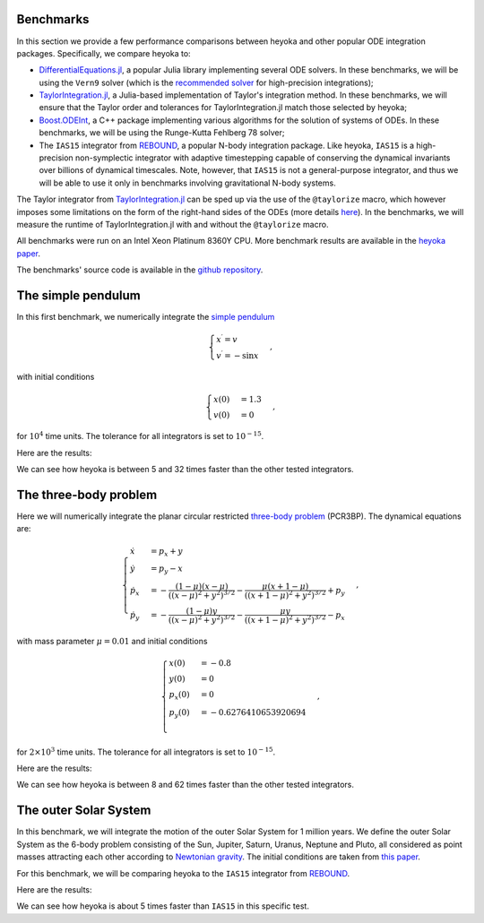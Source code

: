 Benchmarks
==========

In this section we provide a few performance comparisons between heyoka and other popular
ODE integration packages. Specifically, we compare heyoka to:

- `DifferentialEquations.jl <https://diffeq.sciml.ai/>`__, a popular Julia
  library implementing several ODE solvers. In these benchmarks, we will be using
  the ``Vern9`` solver (which is the `recommended solver <https://diffeq.sciml.ai/stable/solvers/ode_solve/>`__
  for high-precision integrations); 
- `TaylorIntegration.jl <https://github.com/PerezHz/TaylorIntegration.jl>`__, a
  Julia-based implementation of Taylor's integration method. In these benchmarks, we will ensure
  that the Taylor order and tolerances for TaylorIntegration.jl match those selected by heyoka;
- `Boost.ODEInt <https://www.boost.org/doc/libs/master/libs/numeric/odeint/doc/html/index.html>`__,
  a C++ package implementing various algorithms for the solution of systems of ODEs. In these
  benchmarks, we will be using the Runge-Kutta Fehlberg 78 solver;
- The ``IAS15`` integrator from `REBOUND <https://github.com/hannorein/rebound>`__,
  a popular N-body integration package. Like heyoka, ``IAS15`` is a high-precision
  non-symplectic integrator with adaptive timestepping capable of conserving the
  dynamical invariants over billions of dynamical timescales. Note, however, that
  ``IAS15`` is not a general-purpose integrator, and thus we will be able to use
  it only in benchmarks involving gravitational N-body systems.

The Taylor integrator from `TaylorIntegration.jl <https://github.com/PerezHz/TaylorIntegration.jl>`__
can be sped up via the use of the ``@taylorize`` macro, which however imposes some limitations
on the form of the right-hand sides of the ODEs
(more details `here <https://perezhz.github.io/TaylorIntegration.jl/latest/taylorize/>`__). In the benchmarks,
we will measure the runtime of TaylorIntegration.jl with and without the ``@taylorize`` macro.

All benchmarks were run on an Intel Xeon Platinum 8360Y CPU. More benchmark results are available in the
`heyoka paper <https://arxiv.org/abs/2105.00800>`__.

The benchmarks' source code is available in the `github repository <https://github.com/bluescarni/heyoka/tree/master/benchmark>`__.

The simple pendulum
===================

In this first benchmark, we numerically integrate the `simple pendulum <https://en.wikipedia.org/wiki/Pendulum_(mathematics)>`__

.. math::

   \begin{cases}
   x^\prime = v \\
   v^\prime = -\sin x
   \end{cases},

with initial conditions

.. math::

   \begin{cases}
   x\left( 0 \right) &= 1.3 \\
   v\left( 0 \right) &= 0
   \end{cases},

for :math:`10^4` time units. The tolerance for all integrators is set to :math:`10^{-15}`.

Here are the results:

.. image:: images/pendulum_bench.png
  :align: center
  :alt: Pendulum benchmark

We can see how heyoka is between 5 and 32 times faster than the other tested integrators.

The three-body problem
======================

Here we will numerically integrate the planar circular restricted `three-body problem <https://en.wikipedia.org/wiki/Three-body_problem>`__
(PCR3BP). The dynamical equations are:

.. math::

   \begin{cases}
    \dot{x} & = p_x + y\\
    \dot{y} & = p_y - x\\
    \dot{p_x} & = - \frac{(1-\mu)(x-\mu)}{((x-\mu)^2+y^2)^{3/2}} - \frac{\mu(x+1-\mu)}{((x+1-\mu)^2+y^2)^{3/2}} + p_y\\
    \dot{p_y} & = - \frac{(1-\mu)y      }{((x-\mu)^2+y^2)^{3/2}} - \frac{\mu y       }{((x+1-\mu)^2+y^2)^{3/2}} - p_x
   \end{cases},

with mass parameter :math:`\mu = 0.01` and initial conditions

.. math::

   \begin{cases}
   x\left( 0 \right) & = -0.8 \\
   y\left( 0 \right) & = 0 \\
   p_x\left( 0 \right) & = 0 \\
   p_y\left( 0 \right) & = -0.6276410653920694 \\
   \end{cases},

for :math:`2 \times 10^3` time units. The tolerance for all integrators is set to :math:`10^{-15}`.

Here are the results:

.. image:: images/pcr3bp_bench.png
  :align: center
  :alt: PCR3BP benchmark

We can see how heyoka is between 8 and 62 times faster than the other tested integrators.

The outer Solar System
======================

In this benchmark, we will integrate the motion of the outer Solar System for 1 million years. We define the outer Solar
System as the 6-body problem consisting of the Sun, Jupiter, Saturn, Uranus, Neptune and Pluto, all considered as point
masses attracting each other according to `Newtonian gravity <https://en.wikipedia.org/wiki/Newton%27s_law_of_universal_gravitation>`__.
The initial conditions are taken from `this paper <https://ntrs.nasa.gov/citations/19860060859>`__.

For this benchmark, we will be comparing heyoka to the ``IAS15`` integrator from `REBOUND <https://github.com/hannorein/rebound>`__.

Here are the results:

.. image:: images/outer_ss_bench.png
  :scale: 60%
  :align: center
  :alt: Outer Solar System benchmark

We can see how heyoka is about 5 times faster than ``IAS15`` in this specific test.
